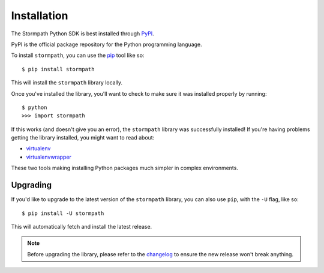Installation
============

The Stormpath Python SDK is best installed through `PyPI
<https://pypi.python.org/pypi/stormpath>`_.

PyPI is the official package repository for the Python programming language.

To install ``stormpath``, you can use the `pip
<http://pip.readthedocs.org/en/latest/>`_ tool like so::

    $ pip install stormpath

This will install the ``stormpath`` library locally.

Once you've installed the library, you'll want to check to make sure it was
installed properly by running::

    $ python
    >>> import stormpath

If this works (and doesn't give you an error), the ``stormpath`` library was
successfully installed!  If you're having problems getting the library
installed, you might want to read about:

- `virtualenv <http://www.virtualenv.org/en/latest/>`_
- `virtualenvwrapper <http://virtualenvwrapper.readthedocs.org/en/latest/>`_

These two tools making installing Python packages much simpler in complex
environments.


Upgrading
---------

If you'd like to upgrade to the latest version of the ``stormpath`` library, you
can also use ``pip``, with the ``-U`` flag, like so::

    $ pip install -U stormpath

This will automatically fetch and install the latest release.

.. note::
    Before upgrading the library, please refer to the `changelog
    <https://github.com/stormpath/stormpath-sdk-python/blob/master/CHANGES.md>`_
    to ensure the new release won't break anything.
